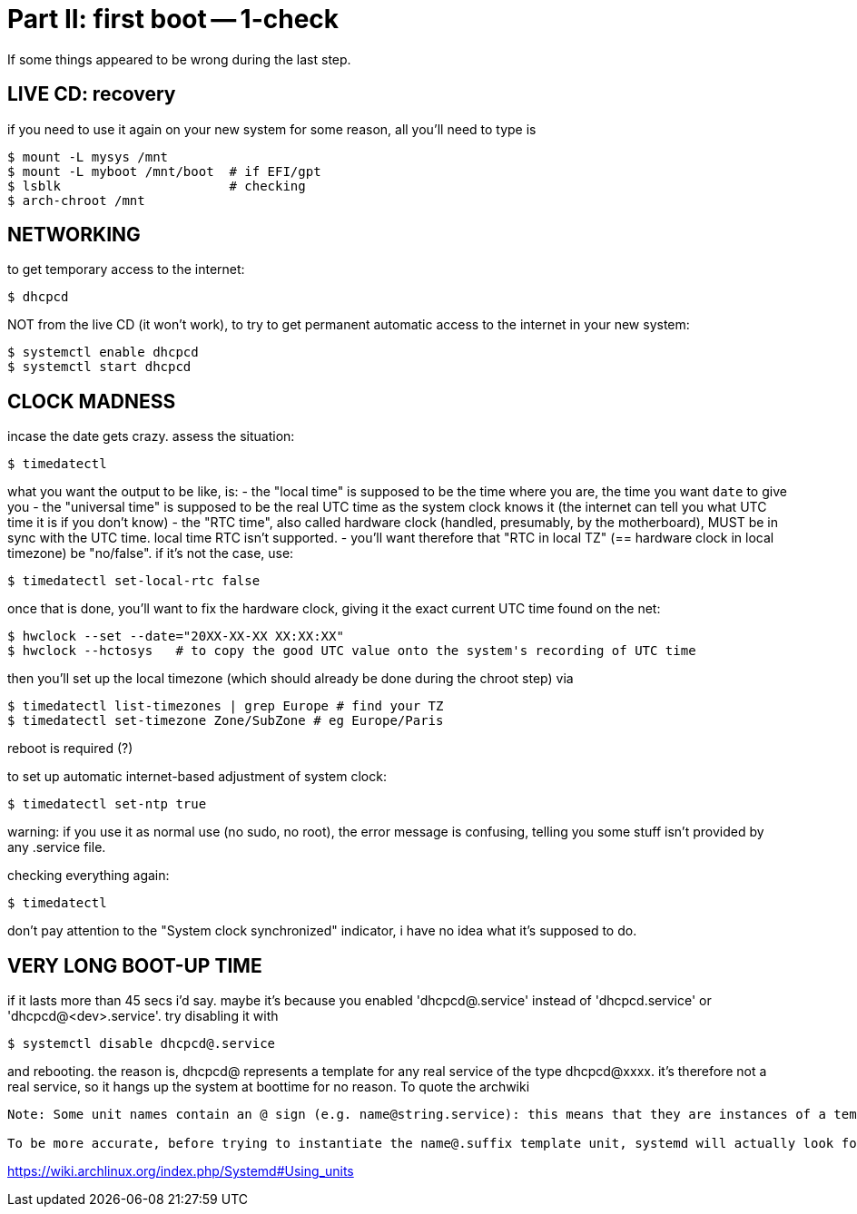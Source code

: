 = Part II: first boot -- 1-check

If some things appeared to be wrong during the last step.


== LIVE CD: recovery

if you need to use it again on your new system for some reason, all you'll need to type is

    $ mount -L mysys /mnt
    $ mount -L myboot /mnt/boot  # if EFI/gpt
    $ lsblk                      # checking
    $ arch-chroot /mnt


== NETWORKING

to get temporary access to the internet:

    $ dhcpcd

NOT from the live CD (it won't work), to try to get permanent automatic access to the internet in your new system:

    $ systemctl enable dhcpcd
    $ systemctl start dhcpcd


== CLOCK MADNESS

incase the date gets crazy.
assess the situation:

    $ timedatectl

what you want the output to be like, is:
- the "local time" is supposed to be the time where you are, the time you want `date` to give you
- the "universal time" is supposed to be the real UTC time as the system clock knows it (the internet can tell you what UTC time it is if you don't know)
- the "RTC time", also called hardware clock (handled, presumably, by the motherboard), MUST be in sync with the UTC time. local time RTC isn't supported.
- you'll want therefore that "RTC in local TZ" (== hardware clock in local timezone) be "no/false". if it's not the case, use:

    $ timedatectl set-local-rtc false

once that is done, you'll want to fix the hardware clock, giving it the exact current UTC time found on the net:

    $ hwclock --set --date="20XX-XX-XX XX:XX:XX"
    $ hwclock --hctosys   # to copy the good UTC value onto the system's recording of UTC time

then you'll set up the local timezone (which should already be done during the chroot step) via

    $ timedatectl list-timezones | grep Europe # find your TZ
    $ timedatectl set-timezone Zone/SubZone # eg Europe/Paris

reboot is required (?)

to set up automatic internet-based adjustment of system clock:

    $ timedatectl set-ntp true

warning: if you use it as normal use (no sudo, no root), the error message is confusing, telling you some stuff isn't provided by any .service file.

checking everything again:

    $ timedatectl

don't pay attention to the "System clock synchronized" indicator, i have no idea what it's supposed to do.


== VERY LONG BOOT-UP TIME

if it lasts more than 45 secs i'd say.
maybe it's because you enabled 'dhcpcd@.service' instead of 'dhcpcd.service' or 'dhcpcd@<dev>.service'. try disabling it with

    $ systemctl disable dhcpcd@.service

and rebooting.
the reason is, dhcpcd@ represents a template for any real service of the type dhcpcd@xxxx. it's therefore not a real service, so it hangs up the system at boottime for no reason.
To quote the archwiki
--------
Note: Some unit names contain an @ sign (e.g. name@string.service): this means that they are instances of a template unit, whose actual file name does not contain the string part (e.g. name@.service). string is called the instance identifier, and is similar to an argument that is passed to the template unit when called with the systemctl command: in the unit file it will substitute the %i specifier.

To be more accurate, before trying to instantiate the name@.suffix template unit, systemd will actually look for a unit with the exact name@string.suffix file name, although by convention such a "clash" happens rarely, i.e. most unit files containing an @ sign are meant to be templates. Also, if a template unit is called without an instance identifier, it will just fail, since the %i specifier cannot be substituted.
--------
https://wiki.archlinux.org/index.php/Systemd#Using_units

